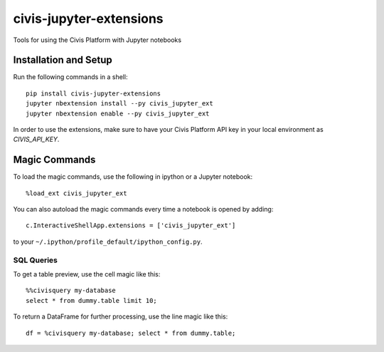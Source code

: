 civis-jupyter-extensions
========================

.. image:: https://travis-ci.org/civisanalytics/civis-jupyter-extensions.svg?branch=master
    :target: https://travis-ci.org/civisanalytics/civis-jupyter-extensions

Tools for using the Civis Platform with Jupyter notebooks

Installation and Setup
----------------------

Run the following commands in a shell::

    pip install civis-jupyter-extensions
    jupyter nbextension install --py civis_jupyter_ext
    jupyter nbextension enable --py civis_jupyter_ext

In order to use the extensions, make sure to have your Civis Platform API key in
your local environment as `CIVIS_API_KEY`.

Magic Commands
--------------

To load the magic commands, use the following in ipython or a
Jupyter notebook::

    %load_ext civis_jupyter_ext

You can also autoload the magic commands every time a notebook is opened by
adding::

    c.InteractiveShellApp.extensions = ['civis_jupyter_ext']

to your ``~/.ipython/profile_default/ipython_config.py``.

SQL Queries
~~~~~~~~~~~

To get a table preview, use the cell magic like this::

    %%civisquery my-database
    select * from dummy.table limit 10;

To return a DataFrame for further processing, use the line magic like this::

    df = %civisquery my-database; select * from dummy.table;
